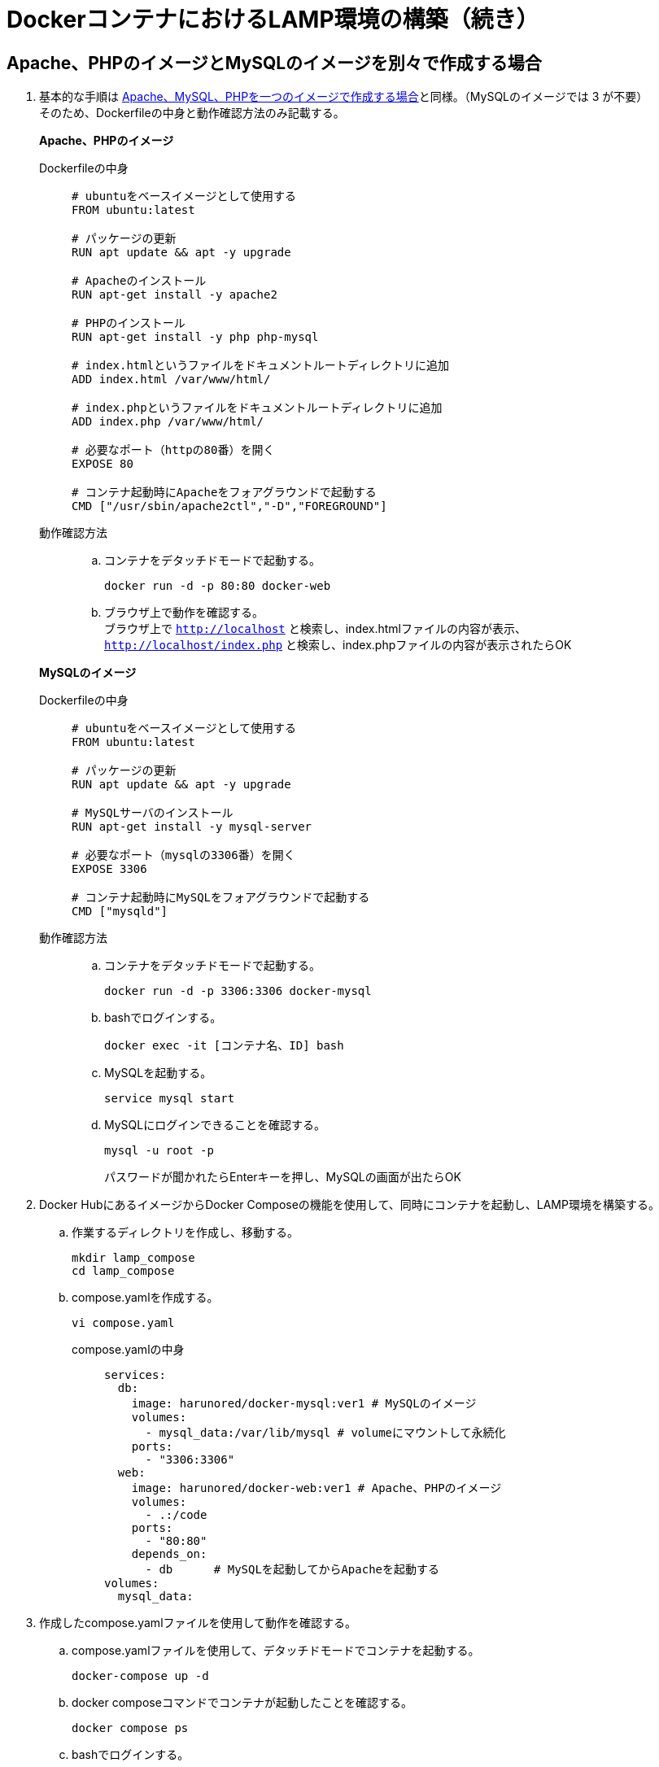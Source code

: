 = DockerコンテナにおけるLAMP環境の構築（続き）

== Apache、PHPのイメージとMySQLのイメージを別々で作成する場合

. 基本的な手順は https://github.com/Haruno-red/dayreport/blob/main/20250611_report.adoc[Apache、MySQL、PHPを一つのイメージで作成する場合]と同様。（MySQLのイメージでは 3 が不要） +
そのため、Dockerfileの中身と動作確認方法のみ記載する。
+
*Apache、PHPのイメージ*

Dockerfileの中身 ::
+
[source,yaml]
----
# ubuntuをベースイメージとして使用する
FROM ubuntu:latest

# パッケージの更新
RUN apt update && apt -y upgrade

# Apacheのインストール
RUN apt-get install -y apache2

# PHPのインストール
RUN apt-get install -y php php-mysql

# index.htmlというファイルをドキュメントルートディレクトリに追加
ADD index.html /var/www/html/

# index.phpというファイルをドキュメントルートディレクトリに追加
ADD index.php /var/www/html/

# 必要なポート（httpの80番）を開く
EXPOSE 80

# コンテナ起動時にApacheをフォアグラウンドで起動する
CMD ["/usr/sbin/apache2ctl","-D","FOREGROUND"]
----
動作確認方法 ::
.. コンテナをデタッチドモードで起動する。
+
[source,yaml]
----
docker run -d -p 80:80 docker-web
----
.. ブラウザ上で動作を確認する。 +
ブラウザ上で `http://localhost` と検索し、index.htmlファイルの内容が表示、 +
`http://localhost/index.php` と検索し、index.phpファイルの内容が表示されたらOK

+
*MySQLのイメージ*

Dockerfileの中身 ::
+
[source,yaml]
----
# ubuntuをベースイメージとして使用する
FROM ubuntu:latest

# パッケージの更新
RUN apt update && apt -y upgrade

# MySQLサーバのインストール
RUN apt-get install -y mysql-server

# 必要なポート（mysqlの3306番）を開く
EXPOSE 3306

# コンテナ起動時にMySQLをフォアグラウンドで起動する
CMD ["mysqld"]
----
動作確認方法 ::
.. コンテナをデタッチドモードで起動する。
+
[source,yaml]
----
docker run -d -p 3306:3306 docker-mysql
----
.. bashでログインする。
+
[source,yaml]
----
docker exec -it [コンテナ名、ID] bash
----
.. MySQLを起動する。
+
[source,yaml]
----
service mysql start
----
.. MySQLにログインできることを確認する。
+
[source,yaml]
----
mysql -u root -p
----
パスワードが聞かれたらEnterキーを押し、MySQLの画面が出たらOK

. Docker HubにあるイメージからDocker Composeの機能を使用して、同時にコンテナを起動し、LAMP環境を構築する。
.. 作業するディレクトリを作成し、移動する。
+
[source,yaml]
----
mkdir lamp_compose
cd lamp_compose
----
.. compose.yamlを作成する。
+
[source,yaml]
----
vi compose.yaml
----
compose.yamlの中身 ::
+
[source,yaml]
----
services:
  db:
    image: harunored/docker-mysql:ver1 # MySQLのイメージ
    volumes:
      - mysql_data:/var/lib/mysql # volumeにマウントして永続化
    ports:
      - "3306:3306"
  web:
    image: harunored/docker-web:ver1 # Apache、PHPのイメージ
    volumes:
      - .:/code
    ports:
      - "80:80"
    depends_on:
      - db      # MySQLを起動してからApacheを起動する
volumes:
  mysql_data:
----
. 作成したcompose.yamlファイルを使用して動作を確認する。
.. compose.yamlファイルを使用して、デタッチドモードでコンテナを起動する。
+
[source,yaml]
----
docker-compose up -d
----
.. docker composeコマンドでコンテナが起動したことを確認する。
+
[source,yaml]
----
docker compose ps
----
.. bashでログインする。
+
[source,yaml]
----
docker exec -it [コンテナ名、ID] bash
----
.. MySQLにログインできることを確認する。
+
[source,yaml]
----
mysql -u root -p
----
パスワードが聞かれたらEnterキーを押し、MySQLの画面が出たらOK
.. ブラウザ上で動作を確認する。 +
ブラウザ上で `http://localhost` と検索し、index.htmlファイルの内容が表示、 +
`http://localhost/index.php` と検索し、index.phpファイルの内容が表示されたらOK

== 今後の課題
. Dockerfileの修正
. MySQLとPHPの動作の検証
